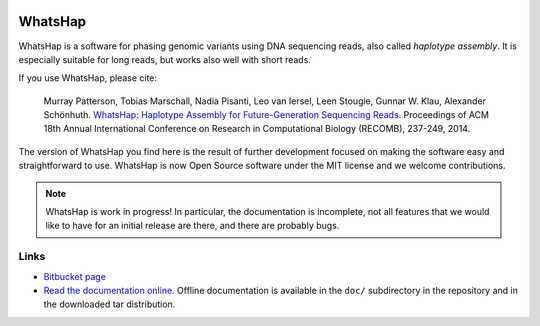 .. image:: https://bitbucket.org/repo/8AjxBd/images/3378940113-whatshap_logo.png
    :height: 150px

WhatsHap
========

WhatsHap is a software for phasing genomic variants using DNA sequencing
reads, also called *haplotype assembly*. It is especially suitable for long
reads, but works also well with short reads.

If you use WhatsHap, please cite:

    Murray Patterson, Tobias Marschall, Nadia Pisanti, Leo van Iersel,
    Leen Stougie, Gunnar W. Klau, Alexander Schönhuth.
    `WhatsHap: Haplotype Assembly for Future-Generation Sequencing
    Reads <http://dx.doi.org/10.1007/978-3-319-05269-4_19>`_.
    Proceedings of ACM 18th Annual International Conference on Research in
    Computational Biology (RECOMB), 237-249, 2014.

The version of WhatsHap you find here is the result of further development
focused on making the software easy and straightforward to use. WhatsHap is now
Open Source software under the MIT license and we welcome contributions.


.. note:: WhatsHap is work in progress! In particular, the documentation is
	incomplete, not all features that we would like to have for an initial
	release are there, and there are probably bugs.


Links
-----

* `Bitbucket page <https://bitbucket.org/whatshap/whatshap/>`_
* `Read the documentation online <https://whatshap.readthedocs.org/>`_.
  Offline documentation is available in the ``doc/`` subdirectory in the
  repository and in the downloaded tar distribution.